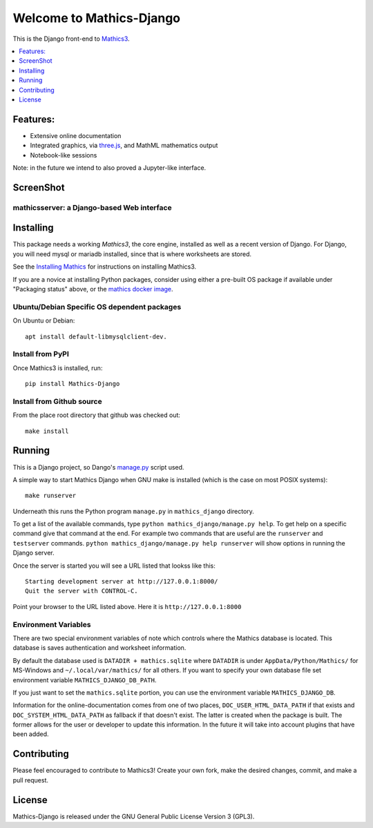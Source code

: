 Welcome to Mathics-Django
=========================

|CI Status| |Pypi Installs| |Latest Version| |Supported Python Versions|

|Packaging status|

This is the Django front-end to `Mathics3 <https://mathics.org>`_.

.. contents::
   :depth: 1
   :local:

Features:
---------

* Extensive online documentation
* Integrated graphics, via `three.js <https://threejs.org>`_, and MathML mathematics output
* Notebook-like sessions

Note: in the future we intend to also proved a Jupyter-like interface.

ScreenShot
----------

mathicsserver: a Django-based Web interface
+++++++++++++++++++++++++++++++++++++++++++

|mathicssserver|


Installing
----------

This package needs a working `Mathics3`, the core engine, installed as well as a recent
version of Django. For Django, you will need mysql or mariadb
installed, since that is where worksheets are stored.

See the `Installing Mathics <https://mathics-development-guide.readthedocs.io/en/latest/installing.html>`_ for instructions on installing Mathics3.

If you are a novice at installing Python packages, consider using either a pre-built OS package if available under "Packaging status" above,
or the `mathics docker image <https://hub.docker.com/r/mathicsorg/mathics>`_.


Ubuntu/Debian Specific OS dependent packages
++++++++++++++++++++++++++++++++++++++++++++

On Ubuntu or Debian::

  apt install default-libmysqlclient-dev.

Install from PyPI
+++++++++++++++++

Once Mathics3 is installed, run::

   pip install Mathics-Django


Install from Github source
++++++++++++++++++++++++++

From the place root directory that github was checked out::

  make install


Running
-------

This is a Django project, so Dango's `manage.py <https://docs.djangoproject.com/en/3.2/ref/django-admin/>`_ script used.

A simple way to start Mathics Django when GNU make is installed (which is the case on most POSIX systems):

::

   make runserver

Underneath this runs the Python program ``manage.py`` in ``mathics_django`` directory.

To get a list of the available commands, type ``python
mathics_django/manage.py help``. To get help on a specific command
give that command at the end. For example two commands that are useful
are the ``runserver`` and ``testserver`` commands. ``python
mathics_django/manage.py help runserver`` will show options in running
the Django server.

Once the server is started you will see a URL listed that lookss like this::

   Starting development server at http://127.0.0.1:8000/
   Quit the server with CONTROL-C.

Point your browser to the URL listed above. Here it is ``http://127.0.0.1:8000``

Environment Variables
+++++++++++++++++++++

There are two special environment variables of note which controls
where the Mathics database is located. This database is saves
authentication and worksheet information.

By default the database used is ``DATADIR + mathics.sqlite`` where
``DATADIR`` is under ``AppData/Python/Mathics/`` for MS-Windows and
``~/.local/var/mathics/`` for all others. If you want to specify your own database file set
environment variable ``MATHICS_DJANGO_DB_PATH``.

If you just want to set the ``mathics.sqlite`` portion, you can use
the environment variable ``MATHICS_DJANGO_DB``.

Information for the online-documentation comes from one of two places,
``DOC_USER_HTML_DATA_PATH`` if that exists and
``DOC_SYSTEM_HTML_DATA_PATH`` as fallback if that doesn't exist. The
latter is created when the package is built. The former allows for the
user or developer to update this information. In the future it will
take into account plugins that have been added.


Contributing
------------

Please feel encouraged to contribute to Mathics3! Create your own fork, make the desired changes, commit, and make a pull request.


License
-------

Mathics-Django is released under the GNU General Public License Version 3 (GPL3).

.. |mathicssserver| image:: https://mathics.org/images/mathicsserver.png
.. |Latest Version| image:: https://badge.fury.io/py/Mathics-Django.svg
		 :target: https://badge.fury.io/py/Mathics-Django
.. |Supported Python Versions| image:: https://img.shields.io/pypi/pyversions/Mathics-Django.svg
.. |CI status| image:: https://github.com/Mathics3/mathics-django/workflows/Mathics-Django%20(ubuntu)/badge.svg
		       :target: https://github.com/Mathics3/mathics-django/actions
.. |Packaging status| image:: https://repology.org/badge/vertical-allrepos/mathics-django.svg
			    :target: https://repology.org/project/mathics-django/versions
.. |Pypi Installs| image:: https://pepy.tech/badge/mathics-django
